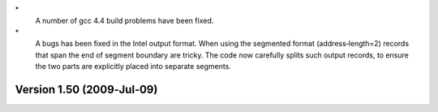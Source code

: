 \*
   A number of gcc 4.4 build problems have been fixed.

\*
   A bugs has been fixed in the Intel output format. When using the
   segmented format (address‐length=2) records that span the end of
   segment boundary are tricky. The code now carefully splits such
   output records, to ensure the two parts are explicitly placed into
   separate segments.

Version 1.50 (2009‐Jul‐09)
==========================
